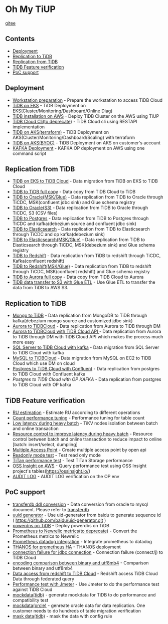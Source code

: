 * Oh My TiUP
  [[https://luyomo.github.io/OhMyTiUP/index.html][gitee]]
** Contents
  - [[./README.org#Deployment][Deployment]]
  - [[./README.org#Replication to TiDB][Replication to TiDB]]
  - [[./README.org#Replication to TiDB][Replication from TiDB]]
  - [[./README.org#TiDB Feature verification][TiDB Feature verification]]
  - [[./README.org#PoC support][PoC support]]

** Deployment
  + [[./doc/workstation.org][Workstation preparation]] - Prepare the workstation to access TiDB Cloud 
  + [[./doc/tidb-on-eks.deployment.org][TiDB on EKS]] - TiDB Deployment on EKS(Cluster/Monitoring/Dashboard/Online Diag)
  + [[./doc/tidb-on-aws.org][TiDB installation on AWS]] - Deploy TiDB Cluster on the AWS using TiUP
  + [[./doc/tidb-cloud.org][TiDB Cloud Cli(to deprecate)]] - TiDB Cloud cli using RESTAPI implementation
  + [[./doc/tidb-on-aks/README.org][TiDB on AKS(terraform)]] - TiDB Deployment on AKS(Cluster/Monitoring/Dashboard/Scaling) with terraform
  + [[./doc/byoc-azure.org][TiDB on AKS(BYOC)]] - TiDB Deployment on AKS on customer's account
  + [[./doc/kafka.org][KAFKA Deployment]] - KAFKA OP deployment on AWS using one command script
  
** Replication from TiDB
  + [[./doc/replication-tidb-on-eks-2-tidbcloud.org][TiDB on EKS to TiDB Cloud]] - Data migration from TiDB on EKS to TiDB Cloud
  + [[./doc/copyDataTiDB2TiDB.org][TiDB to TiDB full copy]] - Data copy from TiDB Cloud to TiDB
  + [[./doc/tidb2oracle.msk.org][TiDB to Oracle(MSK/Glue)]] - Data replication from TiDB to Oracle through TiCDC, MSK(confluent jdbc sink) and Glue schema registry
  + [[./doc/tidb2oracle.s3.org][TiDB to Oracle(S3)]] - Data replication from TiDB to Oracle through TiCDC, S3 (CSV files)
  + [[./doc/tidb2kafka2pg.org][TiDB to Postgres]] - Data replication from TiDB to Postgres through TiCDC and kafka(debezium source and confluent jdbc sink)
  + [[./doc/tidb2es.org][TiDB to Elasticsearch]] - Data replication from TiDB to Elasticsearch through TiCDC and op kafka(debezium sink)
  + [[./doc/tidb2es.msk.org][TiDB to Elasticsearch(MSK/Glue)]] - Data replication from TiDB to Elasticsearch through TiCDC, MSK(debezium sink) and Glue schema registry
  + [[./doc/tidb2kafka2redshift.org][TiDB to Redshift]] - Data replication from TiDB to redshift through TiCDC, Kafka(confluent redshift)
  + [[./doc/tidb2kafka2redshift.msk.org][TiDB to Redshift(MSK/Glue)]] - Data replication from TiDB to redshift through TiCDC, MSK(confluent redshift) and Glue schema registry
  + [[./doc/copyDataTiDB2Aurora.org][TiDB to Aurora full copy]] - Data copy from TiDB Cloud to Aurora
  + [[./doc/glue-etl.org][TiDB data transfer to S3 with Glue ETL]] - Use Glue ETL to transfer the data from TiDB to AWS S3. 

** Replication to TiDB
  + [[./doc/mongo2kafka2TiDB.org][Mongo to TiDB]] - Data replication from MongoDB to TiDB through kafka(debezium mongo source and customized jdbc sink)
  + [[./doc/aurora2tidbcloud.org][Aurora to TiDBCloud]] - Data replication from Aurora to TiDB through DM
  + [[./doc/aurora2tidbcloud-api.org][Aurora to TiDBCloud with TiDB Cloud API ]]- Data replication from Aurora to TiDB through DM with TiDB Cloud API which makes the process much more easy
  + [[./doc/sync-ms2tidb-kafka.org][SQL Server to TiDB Cloud with kafka]] - Data migration from SQL Server to TiDB Cloud with kafka
  + [[./doc/mysql2tidb.org][MySQL to TiDBCloud]] - Data migration from MySQL on EC2 to TiDB Cloud which use DM on cloud
  + [[./doc/pg-kafka-tidb.org][Postgres to TiDB Cloud with Confluent]] - Data replication from postgres to TiDB Cloud with Confluent kafka
  + [[doc/pg2kafka2tidb.org][Postgres to TiDB Cloud with OP KAFKA]] - Data replication from postgres to TiDB Cloud with OP kafka
    
** TiDB Feature verification
  + [[./doc/ru_estimate.org][RU estimation]] - Estimate RU according to different operations
  + [[./doc/count_performance.org][Count performance tuning]] - Performance tuning for table count
  + [[./doc/low-latency-during-batch-import.org][Low latency during heavy batch]] - TiKV nodes isolation between batch and online transaction
  + [[./doc/low-latency-during-batch-import-resource-control.org][Resource control to improve latency during heavy batch]] - Resource control between batch and online transaction to reduce impact to online [batch: insert/select, dumpling]
  + [[./doc/multi-access-point.org][Multiple Access Point]] - Create multiple access point by open api 
  + [[./doc/tidb-readonly-mode.org][Readonly mode test]] - Test read only mode
  + [[./doc/titan-performance.org][TiTan performance test]] - Test TiTan Storage performance
  + [[./doc/ossinsight-aurora.org][OSS Insight on AWS]] - Query performance test using OSS Insight project's tables(https://ossinsight.io/)
  + [[./doc/auditlog-op.org][AUDIT LOG]] - AUDIT LOG verification on the OP env
    
** PoC support
  + [[./doc/transferdb.org][transferdb ddl conversion]] - Data conversion from oracle to mysql document. Please refer to [[https://github.com/wentaojin/transferdb][transferdb]]
  + [[./doc/baidu-uuid.org][uuid generator]] - Use uid-generator from baidu to generate sequence id ( [[https://github.com/baidu/uid-generator.git]] )
  + [[./doc/powerdns.org][powerdns on TiDB]] - Deploy powerdbs on TiDB
  + [[./doc/prometheus2newrelic.org][Prometheus to Newrelic metrics(to deprecate)]] - Convert the Prometheus metrics to Newrelic
  + [[./doc/prometheus2datadog.org][Prometheus datadog integration]] - Integrate prometheus to datadog
  + [[./doc/thanos.org][THANOS for prometheus HA]] - THANOS deployment
  + [[./doc/scala-driver.org][connection failure for jdbc connection]] - Connection failure (connect/j) to TiDB Cloud
  + [[./doc/binary_vs_utf8mb4_bin.org][encoding comparison between binary and utf8mb4]] - Comparison between binary and utf8mb4
  + [[./doc/federatedSQLtidbcloud2redshift.org][Data access from redshift to TiDB Cloud]] - Redshift access TiDB Cloud Data through federated query
  + [[./doc/jmeter.org][Performance test with Jmeter]] - Use Jmeter to do the performance test against TiDB Cloud
  + [[https://github.com/luyomo/mockdata][mockdata(tidb)]] - generate mockdata for TiDB to do performance and compatibility test
  + [[https://github.com/luyomo/mockdata/blob/main/docs/mock-oracle-data.md][mockdata(orcle)]] - genreate oracle data for data replication. One customer needs to do hundreds of table migration verification
  + [[https://github.com/luyomo/mask-data][mask data(tidb)]] - mask the data with config rule
